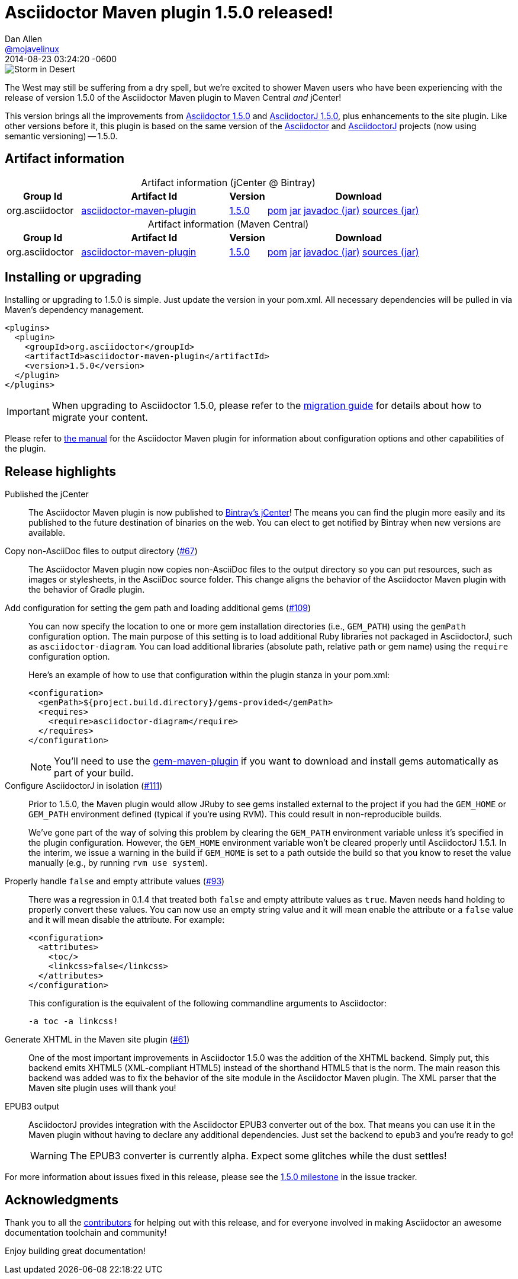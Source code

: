 = Asciidoctor Maven plugin 1.5.0 released!
Dan Allen <https://github.com/mojavelinux[@mojavelinux]>
2014-08-23
:revdate: 2014-08-23 03:24:20 -0600
// Settings:
:page-tags: [release, plugin]
ifndef::imagesdir[:imagesdir: ../images]
// URIs:
:uri-asciidoctor: https://github.com/asciidoctor/asciidoctor
:uri-asciidoctorj: https://github.com/asciidoctor/asciidoctorj
:uri-issue: https://github.com/asciidoctor/asciidoctor-maven-plugin/issues
:uri-milestone: https://github.com/asciidoctor/asciidoctor-maven-plugin/issues?q=milestone%3A1.5.0
:uri-contributors: https://github.com/asciidoctor/asciidoctor-maven-plugin/contributors
:uri-manual: http://asciidoctor.org/docs/asciidoctor-maven-plugin/
:uri-migration: http://asciidoctor.org/docs/migration/
:uri-asciidoctor-1-5-0: http://asciidoctor.org/news/2014/08/12/asciidoctor-1-5-0-released/
:uri-asciidoctorj-1-5-0: http://asciidoctor.org/news/2014/08/21/asciidoctorj-1-5-0-released/
:artifact-id: asciidoctor-maven-plugin
:artifact-version: 1.5.0
:uri-bintray-artifact-base: https://bintray.com/asciidoctor/maven/{artifact-id}
:uri-bintray-artifact-overview: {uri-bintray-artifact-base}/view/general
:uri-bintray-artifact-detail: {uri-bintray-artifact-base}/{artifact-version}/view
:uri-bintray-artifact-file: https://dl.bintray.com/asciidoctor/maven/org/asciidoctor/{artifact-id}/{artifact-version}/{artifact-id}-{artifact-version}
:uri-maven-artifact-query: http://search.maven.org/#search%7Cga%7C1%7Cg%3A%22org.asciidoctor%22%20AND%20a%3A%22{artifact-id}%22%20AND%20v%3A%22{artifact-version}%22
:uri-maven-artifact-detail: http://search.maven.org/#artifactdetails%7Corg.asciidoctor%7C{artifact-id}%7C{artifact-version}%7Cjar
:uri-maven-artifact-file: http://search.maven.org/remotecontent?filepath=org/asciidoctor/{artifact-id}/{artifact-version}/asciidoctorj-{artifact-version}

image::storm-in-desert.jpg[Storm in Desert,float=right,role=thumb]

[.lead]
The West may still be suffering from a dry spell, but we're excited to shower Maven users who have been experiencing with the release of version 1.5.0 of the Asciidoctor Maven plugin to Maven Central _and_ jCenter!

This version brings all the improvements from {uri-asciidoctor-1-5-0}[Asciidoctor 1.5.0] and {uri-asciidoctorj-1-5-0}[AsciidoctorJ 1.5.0], plus enhancements to the site plugin.
Like other versions before it, this plugin is based on the same version of the {uri-asciidoctor}[Asciidoctor] and {uri-asciidoctorj}[AsciidoctorJ] projects (now using semantic versioning) -- 1.5.0.

== Artifact information

[cols="2,4,^1,5"]
[caption=]
.Artifact information (jCenter @ Bintray)
|===
|Group Id |Artifact Id |Version |Download

|org.asciidoctor
|{uri-bintray-artifact-overview}[{artifact-id}]
|{uri-bintray-artifact-detail}[{artifact-version}]
|{uri-bintray-artifact-file}.pom[pom] {uri-bintray-artifact-file}.jar[jar] {uri-bintray-artifact-file}-javadoc.jar[javadoc (jar)] {uri-bintray-artifact-file}-sources.jar[sources (jar)]
|===

[cols="2,4,^1,5"]
[caption=]
.Artifact information (Maven Central)
|===
|Group Id |Artifact Id |Version |Download

|org.asciidoctor
|{uri-maven-artifact-query}[{artifact-id}]
|{uri-maven-artifact-detail}[{artifact-version}]
|{uri-maven-artifact-file}.pom[pom] {uri-maven-artifact-file}.jar[jar] {uri-maven-artifact-file}-javadoc.jar[javadoc (jar)] {uri-maven-artifact-file}-sources.jar[sources (jar)]
|===

== Installing or upgrading

Installing or upgrading to 1.5.0 is simple.
Just update the version in your pom.xml.
All necessary dependencies will be pulled in via Maven's dependency management.

[source,xml]
----
<plugins>
  <plugin>
    <groupId>org.asciidoctor</groupId>
    <artifactId>asciidoctor-maven-plugin</artifactId>
    <version>1.5.0</version>
  </plugin>
</plugins>
----

IMPORTANT: When upgrading to Asciidoctor 1.5.0, please refer to the {uri-migration}[migration guide] for details about how to migrate your content.

Please refer to {uri-manual}[the manual] for the Asciidoctor Maven plugin for information about configuration options and other capabilities of the plugin.

== Release highlights

Published the jCenter::

The Asciidoctor Maven plugin is now published to {uri-bintray-artifact-overview}[Bintray's jCenter]!
The means you can find the plugin more easily and its published to the future destination of binaries on the web.
You can elect to get notified by Bintray when new versions are available.

Copy non-AsciiDoc files to output directory ({uri-issue}/67[#67])::

The Asciidoctor Maven plugin now copies non-AsciiDoc files to the output directory so you can put resources, such as images or stylesheets, in the AsciiDoc source folder.
This change aligns the behavior of the Asciidoctor Maven plugin with the behavior of Gradle plugin.

Add configuration for setting the gem path and loading additional gems ({uri-issue}/109[#109])::
+
--
You can now specify the location to one or more gem installation directories (i.e., `GEM_PATH`) using the `gemPath` configuration option.
The main purpose of this setting is to load additional Ruby libraries not packaged in AsciidoctorJ, such as `asciidoctor-diagram`.
You can load additional libraries (absolute path, relative path or gem name) using the `require` configuration option.

Here's an example of how to use that configuration within the plugin stanza in your pom.xml:

[source,xml]
----
<configuration>
  <gemPath>${project.build.directory}/gems-provided</gemPath>
  <requires>
    <require>asciidoctor-diagram</require>
  </requires>
</configuration>
----

NOTE: You'll need to use the https://github.com/torquebox/jruby-maven-plugins/blob/master/gem-maven-plugin/src/it/initialize/pom.xml[gem-maven-plugin] if you want to download and install gems automatically as part of your build.
--

Configure AsciidoctorJ in isolation ({uri-issue}/111[#111])::
+
--
Prior to 1.5.0, the Maven plugin would allow JRuby to see gems installed external to the project if you had the `GEM_HOME` or `GEM_PATH` environment defined (typical if you're using RVM).
This could result in non-reproducible builds.

We've gone part of the way of solving this problem by clearing the `GEM_PATH` environment variable unless it's specified in the plugin configuration.
However, the `GEM_HOME` environment variable won't be cleared properly until AsciidoctorJ 1.5.1.
In the interim, we issue a warning in the build if `GEM_HOME` is set to a path outside the build so that you know to reset the value manually (e.g., by running `rvm use system`).
--

Properly handle `false` and empty attribute values ({uri-issue}/93[#93])::
+
--
There was a regression in 0.1.4 that treated both `false` and empty attribute values as `true`.
Maven needs hand holding to properly convert these values.
You can now use an empty string value and it will mean enable the attribute or a `false` value and it will mean disable the attribute.
For example:

[source,xml]
----
<configuration>
  <attributes>
    <toc/>
    <linkcss>false</linkcss>
  </attributes>
</configuration>
----

This configuration is the equivalent of the following commandline arguments to Asciidoctor:

 -a toc -a linkcss!
--

Generate XHTML in the Maven site plugin ({uri-issue}/61[#61])::

One of the most important improvements in Asciidoctor 1.5.0 was the addition of the XHTML backend.
Simply put, this backend emits XHTML5 (XML-compliant HTML5) instead of the shorthand HTML5 that is the norm.
The main reason this backend was added was to fix the behavior of the site module in the Asciidoctor Maven plugin.
The XML parser that the Maven site plugin uses will thank you!

EPUB3 output::
+
--
AsciidoctorJ provides integration with the Asciidoctor EPUB3 converter out of the box.
That means you can use it in the Maven plugin without having to declare any additional dependencies.
Just set the backend to `epub3` and you're ready to go!

WARNING: The EPUB3 converter is currently alpha.
Expect some glitches while the dust settles!
--

//^

For more information about issues fixed in this release, please see the {uri-milestone}[1.5.0 milestone] in the issue tracker.

== Acknowledgments

Thank you to all the {uri-contributors}[contributors] for helping out with this release, and for everyone involved in making Asciidoctor an awesome documentation toolchain and community!

Enjoy building great documentation!
